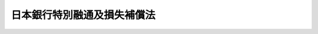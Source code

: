 .. _S02HO055:

============================
日本銀行特別融通及損失補償法
============================

.. raw:: html
    
    
    <b>日本銀行特別融通及損失補償法<br>
    （昭和二年五月九日法律第五十五号）</b><br><br><div align="right">最終改正：平成一一年一二月二二日法律第一六〇号</div><br><p>
    </p><div class="item"><b><a name="1000000000000000000000000000000000000000000000000100000000000000000000000000000">第一条</a>
    </b>
    <a name="1000000000000000000000000000000000000000000000000100000000001000000000000000000"></a>
    　日本銀行ハ現ニ預金ノ払戻停止中ニ非ザル銀行ヨリ其ノ預金（定期積金ヲ含ム）ノ支払準備ニ充ツル為資金融通ノ請求アリタル場合ニ於テ財界ノ安定ヲ図ル為必要アリト認ムルトキハ之ニ対シ手形割引ノ方法ニ依リ大蔵大臣ノ定ムル特別融通ヲ為スコトヲ得
    </div>
    <div class="item"><b><a name="1000000000000000000000000000000000000000000000000100000000002000000000000000000">○２</a>
    </b>
    現ニ預金ノ払戻停止中ノ銀行ニシテ将来営業継続ノ見込アルモノニ付テハ前項ノ規定ヲ適用ス
    </div>
    
    <p>
    </p><div class="item"><b><a name="1000000000000000000000000000000000000000000000000200000000000000000000000000000">第二条</a>
    </b>
    <a name="1000000000000000000000000000000000000000000000000200000000001000000000000000000"></a>
    　日本銀行ガ前条ノ特別融通ノ為ニスル手形割引ヲ為スコトヲ得ル期間ハ本法施行ノ日ヨリ一年トス
    </div>
    
    <p>
    </p><div class="item"><b><a name="1000000000000000000000000000000000000000000000000300000000000000000000000000000">第三条</a>
    </b>
    <a name="1000000000000000000000000000000000000000000000000300000000001000000000000000000"></a>
    　第一条ノ特別融通ノ為ニスル手形ノ書換ノ為ニ振出シタル手形ノ割引ニ依ル特別融通ノ期限ハ本法施行ノ日ヨリ二十五年ヲ超ユルコトヲ得ズ
    </div>
    
    <p>
    </p><div class="item"><b><a name="1000000000000000000000000000000000000000000000000400000000000000000000000000000">第四条</a>
    </b>
    <a name="1000000000000000000000000000000000000000000000000400000000001000000000000000000"></a>
    　政府ハ本法ニ依ル特別融通ニ因リテ日本銀行ガ損失ヲ受ケタルトキハ同行ニ対シ五億円ヲ限リ其ノ損失ヲ補償スルノ契約ヲ為スコトヲ得
    </div>
    
    <p>
    </p><div class="item"><b><a name="1000000000000000000000000000000000000000000000000500000000000000000000000000000">第五条</a>
    </b>
    <a name="1000000000000000000000000000000000000000000000000500000000001000000000000000000"></a>
    　本法ニ依ル特別融通ニ因リテ日本銀行ノ受ケタル損失及其ノ額ハ財務大臣之ヲ決定ス
    </div>
    
    <p>
    </p><div class="item"><b><a name="1000000000000000000000000000000000000000000000000600000000000000000000000000000">第六条</a>
    </b>
    <a name="1000000000000000000000000000000000000000000000000600000000001000000000000000000"></a>
    　第四条ノ契約ニ基キ政府ガ日本銀行ニ対シテ支払フベキ損失補償金ハ国債証券ヲ以テ之ヲ交付スルコトヲ得
    </div>
    
    <p>
    </p><div class="item"><b><a name="1000000000000000000000000000000000000000000000000700000000000000000000000000000">第七条</a>
    </b>
    <a name="1000000000000000000000000000000000000000000000000700000000001000000000000000000"></a>
    　政府ハ前条ノ規定ニ依リ交付スル為必要ナル額ヲ限度トシ公債ヲ発行スルコトヲ得
    </div>
    
    <p>
    </p><div class="item"><b><a name="1000000000000000000000000000000000000000000000000800000000000000000000000000000">第八条</a>
    </b>
    <a name="1000000000000000000000000000000000000000000000000800000000001000000000000000000"></a>
    　本法ニ依リ交付スル国債証券ノ交付価格ハ時価ヲ参酌シテ財務大臣之ヲ定ム
    </div>
    
    
    <br><a name="5000000000000000000000000000000000000000000000000000000000000000000000000000000"></a>
    　　　<a name="5000000001000000000000000000000000000000000000000000000000000000000000000000000"><b>附　則</b></a>
    <br><p></p><div class="item"><b>○１</b>
    本法ハ公布ノ日ヨリ之ヲ施行ス
    </div>
    <div class="item"><b>○２</b>
    昭和二年四月二十二日ヨリ本法施行ノ日ノ前日迄ニ日本銀行ノ為シタル手形割引ニ依ル融通ニシテ第一条ノ特別融通ニ相当スルモノハ之ヲ第一条ノ特別融通ト看做ス
    </div>
    
    <br>　　　<a name="5000000002000000000000000000000000000000000000000000000000000000000000000000000"><b>附　則　（昭和九年三月二九日法律第三四号）</b></a>
    <br><p>
    本法ハ公布ノ日ヨリ之ヲ施行ス
    
    
    <br>　　　<a name="5000000003000000000000000000000000000000000000000000000000000000000000000000000"><b>附　則　（昭和一六年三月六日法律第三五号）　抄</b></a>
    <br></p><p>
    </p><div class="item"><b>第三十七条</b>
    　本法施行ノ期日ハ各規定ニ付勅令ヲ以テ之ヲ定ム
    </div>
    
    <br>　　　<a name="5000000004000000000000000000000000000000000000000000000000000000000000000000000"><b>附　則　（昭和二二年四月一日法律第四六号）　抄</b></a>
    <br><p></p><div class="item"><b>○１</b>
    この法律施行の期日は、各規定につき、勅令でこれを定める。
    </div>
    
    <br>　　　<a name="5000000005000000000000000000000000000000000000000000000000000000000000000000000"><b>附　則　（昭和二六年六月一日法律第一七三号）　抄</b></a>
    <br><p></p><div class="item"><b>１</b>
    　この法律は、公布の日から施行する。
    </div>
    
    <br>　　　<a name="5000000006000000000000000000000000000000000000000000000000000000000000000000000"><b>附　則　（平成一一年一二月二二日法律第一六〇号）　抄</b></a>
    <br><p>
    </p><div class="arttitle">（施行期日）</div>
    <div class="item"><b>第一条</b>
    　この法律（第二条及び第三条を除く。）は、平成十三年一月六日から施行する。
    </div>
    
    <br><br>
